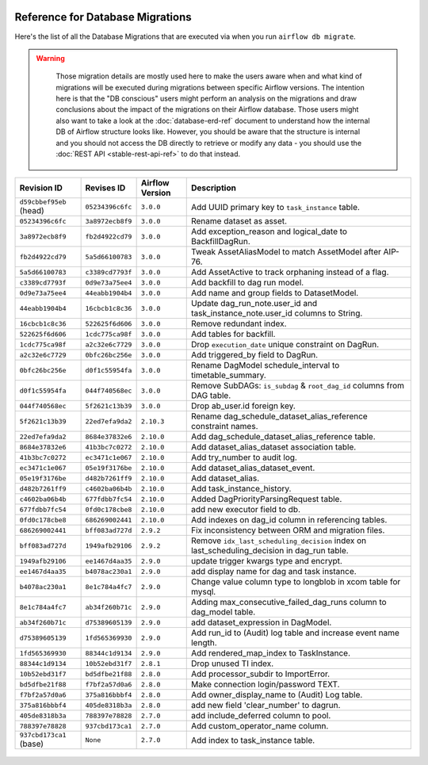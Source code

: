  .. Licensed to the Apache Software Foundation (ASF) under one
    or more contributor license agreements.  See the NOTICE file
    distributed with this work for additional information
    regarding copyright ownership.  The ASF licenses this file
    to you under the Apache License, Version 2.0 (the
    "License"); you may not use this file except in compliance
    with the License.  You may obtain a copy of the License at

 ..   http://www.apache.org/licenses/LICENSE-2.0

 .. Unless required by applicable law or agreed to in writing,
    software distributed under the License is distributed on an
    "AS IS" BASIS, WITHOUT WARRANTIES OR CONDITIONS OF ANY
    KIND, either express or implied.  See the License for the
    specific language governing permissions and limitations
    under the License.

Reference for Database Migrations
'''''''''''''''''''''''''''''''''

Here's the list of all the Database Migrations that are executed via when you run ``airflow db migrate``.

.. warning::

   Those migration details are mostly used here to make the users aware when and what kind of migrations
   will be executed during migrations between specific Airflow versions. The intention here is that the
   "DB conscious" users might perform an analysis on the migrations and draw conclusions about the impact
   of the migrations on their Airflow database. Those users might also want to take a look at the
   :doc:`database-erd-ref` document to understand how the internal DB of Airflow structure looks like.
   However, you should be aware that the structure is internal and you should not access the DB directly
   to retrieve or modify any data - you should use the :doc:`REST API <stable-rest-api-ref>` to do that instead.



 .. This table is automatically updated by pre-commit by ``scripts/ci/pre_commit/migration_reference.py``
 .. All table elements are scraped from migration files
 .. Beginning of auto-generated table

+-------------------------+------------------+-------------------+--------------------------------------------------------------+
| Revision ID             | Revises ID       | Airflow Version   | Description                                                  |
+=========================+==================+===================+==============================================================+
| ``d59cbbef95eb`` (head) | ``05234396c6fc`` | ``3.0.0``         | Add UUID primary key to ``task_instance`` table.             |
+-------------------------+------------------+-------------------+--------------------------------------------------------------+
| ``05234396c6fc``        | ``3a8972ecb8f9`` | ``3.0.0``         | Rename dataset as asset.                                     |
+-------------------------+------------------+-------------------+--------------------------------------------------------------+
| ``3a8972ecb8f9``        | ``fb2d4922cd79`` | ``3.0.0``         | Add exception_reason and logical_date to BackfillDagRun.     |
+-------------------------+------------------+-------------------+--------------------------------------------------------------+
| ``fb2d4922cd79``        | ``5a5d66100783`` | ``3.0.0``         | Tweak AssetAliasModel to match AssetModel after AIP-76.      |
+-------------------------+------------------+-------------------+--------------------------------------------------------------+
| ``5a5d66100783``        | ``c3389cd7793f`` | ``3.0.0``         | Add AssetActive to track orphaning instead of a flag.        |
+-------------------------+------------------+-------------------+--------------------------------------------------------------+
| ``c3389cd7793f``        | ``0d9e73a75ee4`` | ``3.0.0``         | Add backfill to dag run model.                               |
+-------------------------+------------------+-------------------+--------------------------------------------------------------+
| ``0d9e73a75ee4``        | ``44eabb1904b4`` | ``3.0.0``         | Add name and group fields to DatasetModel.                   |
+-------------------------+------------------+-------------------+--------------------------------------------------------------+
| ``44eabb1904b4``        | ``16cbcb1c8c36`` | ``3.0.0``         | Update dag_run_note.user_id and task_instance_note.user_id   |
|                         |                  |                   | columns to String.                                           |
+-------------------------+------------------+-------------------+--------------------------------------------------------------+
| ``16cbcb1c8c36``        | ``522625f6d606`` | ``3.0.0``         | Remove redundant index.                                      |
+-------------------------+------------------+-------------------+--------------------------------------------------------------+
| ``522625f6d606``        | ``1cdc775ca98f`` | ``3.0.0``         | Add tables for backfill.                                     |
+-------------------------+------------------+-------------------+--------------------------------------------------------------+
| ``1cdc775ca98f``        | ``a2c32e6c7729`` | ``3.0.0``         | Drop ``execution_date`` unique constraint on DagRun.         |
+-------------------------+------------------+-------------------+--------------------------------------------------------------+
| ``a2c32e6c7729``        | ``0bfc26bc256e`` | ``3.0.0``         | Add triggered_by field to DagRun.                            |
+-------------------------+------------------+-------------------+--------------------------------------------------------------+
| ``0bfc26bc256e``        | ``d0f1c55954fa`` | ``3.0.0``         | Rename DagModel schedule_interval to timetable_summary.      |
+-------------------------+------------------+-------------------+--------------------------------------------------------------+
| ``d0f1c55954fa``        | ``044f740568ec`` | ``3.0.0``         | Remove SubDAGs: ``is_subdag`` & ``root_dag_id`` columns from |
|                         |                  |                   | DAG table.                                                   |
+-------------------------+------------------+-------------------+--------------------------------------------------------------+
| ``044f740568ec``        | ``5f2621c13b39`` | ``3.0.0``         | Drop ab_user.id foreign key.                                 |
+-------------------------+------------------+-------------------+--------------------------------------------------------------+
| ``5f2621c13b39``        | ``22ed7efa9da2`` | ``2.10.3``        | Rename dag_schedule_dataset_alias_reference constraint       |
|                         |                  |                   | names.                                                       |
+-------------------------+------------------+-------------------+--------------------------------------------------------------+
| ``22ed7efa9da2``        | ``8684e37832e6`` | ``2.10.0``        | Add dag_schedule_dataset_alias_reference table.              |
+-------------------------+------------------+-------------------+--------------------------------------------------------------+
| ``8684e37832e6``        | ``41b3bc7c0272`` | ``2.10.0``        | Add dataset_alias_dataset association table.                 |
+-------------------------+------------------+-------------------+--------------------------------------------------------------+
| ``41b3bc7c0272``        | ``ec3471c1e067`` | ``2.10.0``        | Add try_number to audit log.                                 |
+-------------------------+------------------+-------------------+--------------------------------------------------------------+
| ``ec3471c1e067``        | ``05e19f3176be`` | ``2.10.0``        | Add dataset_alias_dataset_event.                             |
+-------------------------+------------------+-------------------+--------------------------------------------------------------+
| ``05e19f3176be``        | ``d482b7261ff9`` | ``2.10.0``        | Add dataset_alias.                                           |
+-------------------------+------------------+-------------------+--------------------------------------------------------------+
| ``d482b7261ff9``        | ``c4602ba06b4b`` | ``2.10.0``        | Add task_instance_history.                                   |
+-------------------------+------------------+-------------------+--------------------------------------------------------------+
| ``c4602ba06b4b``        | ``677fdbb7fc54`` | ``2.10.0``        | Added DagPriorityParsingRequest table.                       |
+-------------------------+------------------+-------------------+--------------------------------------------------------------+
| ``677fdbb7fc54``        | ``0fd0c178cbe8`` | ``2.10.0``        | add new executor field to db.                                |
+-------------------------+------------------+-------------------+--------------------------------------------------------------+
| ``0fd0c178cbe8``        | ``686269002441`` | ``2.10.0``        | Add indexes on dag_id column in referencing tables.          |
+-------------------------+------------------+-------------------+--------------------------------------------------------------+
| ``686269002441``        | ``bff083ad727d`` | ``2.9.2``         | Fix inconsistency between ORM and migration files.           |
+-------------------------+------------------+-------------------+--------------------------------------------------------------+
| ``bff083ad727d``        | ``1949afb29106`` | ``2.9.2``         | Remove ``idx_last_scheduling_decision`` index on             |
|                         |                  |                   | last_scheduling_decision in dag_run table.                   |
+-------------------------+------------------+-------------------+--------------------------------------------------------------+
| ``1949afb29106``        | ``ee1467d4aa35`` | ``2.9.0``         | update trigger kwargs type and encrypt.                      |
+-------------------------+------------------+-------------------+--------------------------------------------------------------+
| ``ee1467d4aa35``        | ``b4078ac230a1`` | ``2.9.0``         | add display name for dag and task instance.                  |
+-------------------------+------------------+-------------------+--------------------------------------------------------------+
| ``b4078ac230a1``        | ``8e1c784a4fc7`` | ``2.9.0``         | Change value column type to longblob in xcom table for       |
|                         |                  |                   | mysql.                                                       |
+-------------------------+------------------+-------------------+--------------------------------------------------------------+
| ``8e1c784a4fc7``        | ``ab34f260b71c`` | ``2.9.0``         | Adding max_consecutive_failed_dag_runs column to dag_model   |
|                         |                  |                   | table.                                                       |
+-------------------------+------------------+-------------------+--------------------------------------------------------------+
| ``ab34f260b71c``        | ``d75389605139`` | ``2.9.0``         | add dataset_expression in DagModel.                          |
+-------------------------+------------------+-------------------+--------------------------------------------------------------+
| ``d75389605139``        | ``1fd565369930`` | ``2.9.0``         | Add run_id to (Audit) log table and increase event name      |
|                         |                  |                   | length.                                                      |
+-------------------------+------------------+-------------------+--------------------------------------------------------------+
| ``1fd565369930``        | ``88344c1d9134`` | ``2.9.0``         | Add rendered_map_index to TaskInstance.                      |
+-------------------------+------------------+-------------------+--------------------------------------------------------------+
| ``88344c1d9134``        | ``10b52ebd31f7`` | ``2.8.1``         | Drop unused TI index.                                        |
+-------------------------+------------------+-------------------+--------------------------------------------------------------+
| ``10b52ebd31f7``        | ``bd5dfbe21f88`` | ``2.8.0``         | Add processor_subdir to ImportError.                         |
+-------------------------+------------------+-------------------+--------------------------------------------------------------+
| ``bd5dfbe21f88``        | ``f7bf2a57d0a6`` | ``2.8.0``         | Make connection login/password TEXT.                         |
+-------------------------+------------------+-------------------+--------------------------------------------------------------+
| ``f7bf2a57d0a6``        | ``375a816bbbf4`` | ``2.8.0``         | Add owner_display_name to (Audit) Log table.                 |
+-------------------------+------------------+-------------------+--------------------------------------------------------------+
| ``375a816bbbf4``        | ``405de8318b3a`` | ``2.8.0``         | add new field 'clear_number' to dagrun.                      |
+-------------------------+------------------+-------------------+--------------------------------------------------------------+
| ``405de8318b3a``        | ``788397e78828`` | ``2.7.0``         | add include_deferred column to pool.                         |
+-------------------------+------------------+-------------------+--------------------------------------------------------------+
| ``788397e78828``        | ``937cbd173ca1`` | ``2.7.0``         | Add custom_operator_name column.                             |
+-------------------------+------------------+-------------------+--------------------------------------------------------------+
| ``937cbd173ca1`` (base) | ``None``         | ``2.7.0``         | Add index to task_instance table.                            |
+-------------------------+------------------+-------------------+--------------------------------------------------------------+

 .. End of auto-generated table

.. spelling:word-list::
    branchpoint
    mergepoint
